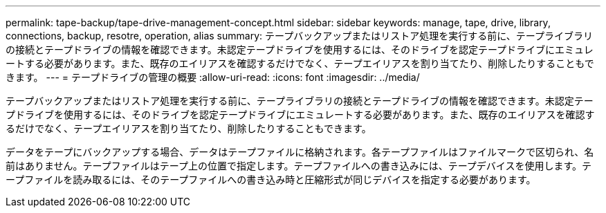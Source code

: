 ---
permalink: tape-backup/tape-drive-management-concept.html 
sidebar: sidebar 
keywords: manage, tape, drive, library, connections, backup, resotre, operation, alias 
summary: テープバックアップまたはリストア処理を実行する前に、テープライブラリの接続とテープドライブの情報を確認できます。未認定テープドライブを使用するには、そのドライブを認定テープドライブにエミュレートする必要があります。また、既存のエイリアスを確認するだけでなく、テープエイリアスを割り当てたり、削除したりすることもできます。 
---
= テープドライブの管理の概要
:allow-uri-read: 
:icons: font
:imagesdir: ../media/


[role="lead"]
テープバックアップまたはリストア処理を実行する前に、テープライブラリの接続とテープドライブの情報を確認できます。未認定テープドライブを使用するには、そのドライブを認定テープドライブにエミュレートする必要があります。また、既存のエイリアスを確認するだけでなく、テープエイリアスを割り当てたり、削除したりすることもできます。

データをテープにバックアップする場合、データはテープファイルに格納されます。各テープファイルはファイルマークで区切られ、名前はありません。テープファイルはテープ上の位置で指定します。テープファイルへの書き込みには、テープデバイスを使用します。テープファイルを読み取るには、そのテープファイルへの書き込み時と圧縮形式が同じデバイスを指定する必要があります。
